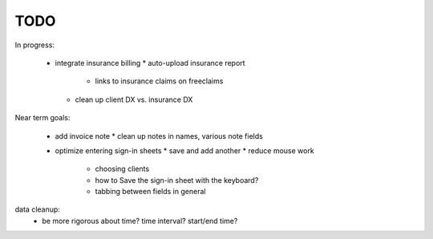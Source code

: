 
TODO
====

In progress:

 * integrate insurance billing
   * auto-upload insurance report
     * links to insurance claims on freeclaims
   * clean up client DX vs. insurance DX

Near term goals:

 * add invoice note
   * clean up notes in names, various note fields
 * optimize entering sign-in sheets
   * save and add another
   * reduce mouse work
       * choosing clients
       * how to Save the sign-in sheet with the keyboard?
       * tabbing between fields in general

data cleanup:
  - be more rigorous about time? time interval? start/end time?
